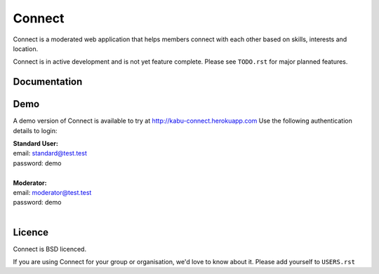 =======
Connect
=======

Connect is a moderated web application that helps members connect with each other based on skills, interests and location.

Connect is in active development and is not yet feature complete.  Please see ``TODO.rst`` for major planned features.

.. image::
    https://codeship.com/projects/86e14520-1ec8-0132-5410-3e0b0834453b/status?branch=master

Documentation
_____________

.. ~todo: read the docs link here.


Demo
____

A demo version of Connect is available to try at http://kabu-connect.herokuapp.com
Use the following authentication details to login:

| **Standard User:**
| email: standard@test.test
| password: demo
|
| **Moderator:**
| email: moderator@test.test
| password: demo
|


Licence
_______

Connect is BSD licenced.

If you are using Connect for your group or organisation, we'd love to know about it.
Please add yourself to ``USERS.rst``